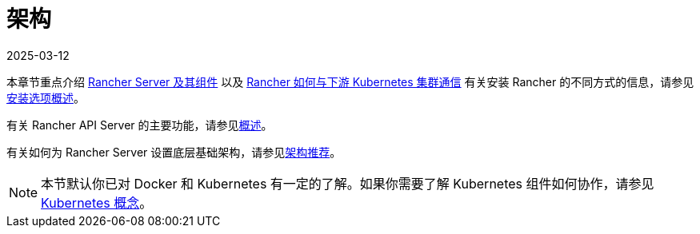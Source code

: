 = 架构
:page-languages: [en, zh]
:revdate: 2025-03-12
:page-revdate: {revdate}

本章节重点介绍 xref:about-rancher/architecture/rancher-server-and-components.adoc[Rancher Server 及其组件] 以及 xref:about-rancher/architecture/communicating-with-downstream-clusters.adoc[Rancher 如何与下游 Kubernetes 集群通信]
有关安装 Rancher 的不同方式的信息，请参见xref:installation-and-upgrade/installation-and-upgrade.adoc#_安装方式概述[安装选项概述]。

有关 Rancher API Server 的主要功能，请参见xref:about-rancher/overview.adoc#_rancher_api_server_的功能[概述]。

有关如何为 Rancher Server 设置底层基础架构，请参见xref:about-rancher/architecture/recommendations.adoc[架构推荐]。

[NOTE]
====

本节默认你已对 Docker 和 Kubernetes 有一定的了解。如果你需要了解 Kubernetes 组件如何协作，请参见 xref:about-rancher/concepts.adoc[Kubernetes 概念]。
====


